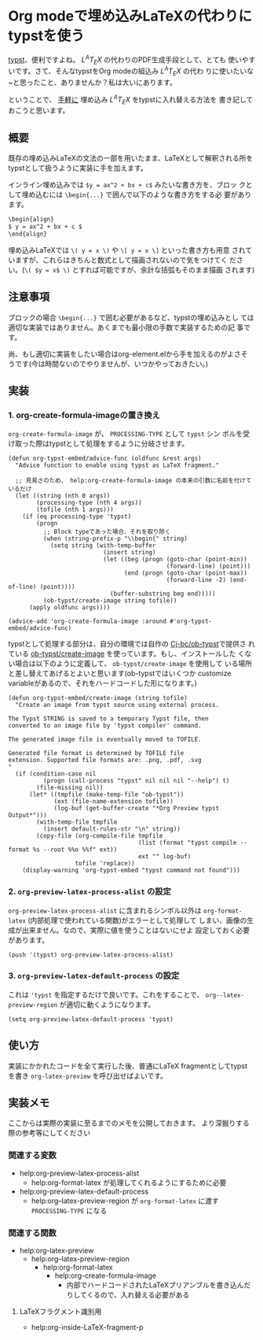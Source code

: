 * Org modeで埋め込みLaTeXの代わりにtypstを使う
:PROPERTIES:
:DATE: [2024-01-26 Fri 23:21]
:TAGS: :org-mode:emacs:typst:
:BLOG_POST_KIND: Knowledge
:BLOG_POST_PROGRESS: Published
:BLOG_POST_STATUS: Normal
:END:
:LOGBOOK:
CLOCK: [2024-01-27 Sat 10:38]--[2024-01-27 Sat 11:22] =>  0:44
CLOCK: [2024-01-26 Fri 23:22]--[2024-01-26 Fri 23:25] =>  0:03
:END:

[[https://typst.app][typst]]、便利ですよね。 $L^A T_E X$ の代わりのPDF生成手段として、とても
使いやすいです。さて、そんなtypstをOrg modeの組込み $L^A T_E X$ の代わ
りに使いたいな~と思ったこと、ありませんか？私は大いにあります。

ということで、 _手軽に_ 埋め込み $L^A T_E X$ をtypstに入れ替える方法を
書き記しておこうと思います。

** 概要
既存の埋め込みLaTeXの文法の一部を用いたまま、LaTeXとして解釈される所を
typstとして扱うように実装に手を加えます。

インライン埋め込みでは ~$y = ax^2 + bx + c$~ みたいな書き方を、ブロッ
クとして埋め込むには ~\begin{...}~ で囲んで以下のような書き方をする必
要があります。

#+begin_src org
  \begin{align}
  $ y = ax^2 + bx + c $
  \end{align}
#+end_src

埋め込みLaTeXでは ~\( y = x \)~ や ~\[ y = x \]~ といった書き方も用意
されていますが、これらはきちんと数式として描画されないので気をつけてく
ださい。(~\( $y = x$ \)~ とすれば可能ですが、余計な括弧もそのまま描画
されます)

** 注意事項
ブロックの場合 ~\begin{...}~ で囲む必要があるなど、typstの埋め込みとし
ては適切な実装ではありません。あくまでも最小限の手数で実装するための記
事です。

尚、もし適切に実装をしたい場合はorg-element.elから手を加えるのがよさそ
うです(今は時間ないのでやりませんが、いつかやっておきたい。)

** 実装
*** 1. org-create-formula-imageの置き換え
~org-create-formula-image~ が、 ~PROCESSING-TYPE~ として ~typst~ シン
ボルを受け取った際はtypstとして処理をするように分岐させます。

#+begin_src elisp
  (defun org-typst-embed/advice-func (oldfunc &rest args)
    "Advice function to enable using typst as LaTeX fragment."

    ;; 見易さのため、 help:org-create-formula-image の本来の引数に名前を付けているだけ
    (let ((string (nth 0 args))
          (processing-type (nth 4 args))
          (tofile (nth 1 args)))
      (if (eq processing-type 'typst)
          (progn
            ;; Block typeであった場合、それを取り除く
            (when (string-prefix-p "\\begin{" string)
              (setq string (with-temp-buffer
                             (insert string)
                             (let ((beg (progn (goto-char (point-min))
                                               (forward-line) (point)))
                                   (end (progn (goto-char (point-max))
                                               (forward-line -2) (end-of-line) (point))))
                               (buffer-substring beg end)))))
            (ob-typst/create-image string tofile))
        (apply oldfunc args))))

  (advice-add 'org-create-formula-image :around #'org-typst-embed/advice-func)
#+end_src

typstとして処理する部分は、自分の環境では自作の [[https://github.com/Cj-bc/ob-typst][Cj-bc/ob-typst]]で提供さ
れている [[https://github.com/Cj-bc/ob-typst/blob/main/ob-typst.el#L92-L127][ob-typst/create-image]] を使っています。もし、インストールした
くない場合は以下のように定義して、 ~ob-typst/create-image~ を使用して
いる場所と差し替えてあげるとよいと思います(ob-typstではいくつか
customize variableがあるので、それをハードコードした形になります。)

#+begin_src elisp
  (defun org-typst-embed/create-image (string tofile)
    "Create an image from typst source using external process.

  The Typst STRING is saved to a temporary Typst file, then
  converted to an image file by 'typst compiler' command.

  The generated image file is eventually moved to TOFILE.

  Generated file format is determined by TOFILE file
  extension. Supported file formats are: .png, .pdf, .svg
  "
    (if (condition-case nil
            (progn (call-process "typst" nil nil nil "--help") t)
          (file-missing nil))
        (let* ((tmpfile (make-temp-file "ob-typst"))
               (ext (file-name-extension tofile))
               (log-buf (get-buffer-create "*Org Preview typst Output*")))
          (with-temp-file tmpfile
            (insert default-rules-str "\n" string))
          (copy-file (org-compile-file tmpfile
                                       (list (format "typst compile --format %s --root %%o %%f" ext))
                                       ext "" log-buf)
                     tofile 'replace))
      (display-warning 'org-typst-embed "typst command not found")))
#+end_src

*** 2. ~org-preview-latex-process-alist~ の設定
~org-preview-latex-process-alist~ に含まれるシンボル以外は
~org-format-latex~ (内部処理で使われている関数)がエラーとして処理して
しまい、画像の生成が出来ません。なので、実際に値を使うことはないにせよ
設定しておく必要があります。

#+begin_src elisp
  (push '(typst) org-preview-latex-process-alist)
#+end_src

*** 3. ~org-preview-latex-default-process~ の設定
これは ~'typst~ を指定するだけで良いです。これをすることで、
~org--latex-preview-region~ が適切に動くようになります。

#+begin_src elisp
  (setq org-preview-latex-default-process 'typst)
#+end_src

** 使い方
実装にかかれたコードを全て実行した後、普通にLaTeX fragmentとしてtypst
を書き ~org-latex-preview~ を呼び出せばよいです。

** 実装メモ
ここからは実際の実装に至るまでのメモを公開しておきます。
より深掘りする際の参考等にしてください

*** 関連する変数
+ help:org-preview-latex-process-alist
  + help:org-format-latex が処理してくれるようにするために必要
+ help:org-preview-latex-default-process
  + help:org--latex-preview-region が ~org-format-latex~ に渡す ~PROCESSING-TYPE~ になる

*** 関連する関数
+ help:org-latex-preview
  + help:org--latex-preview-region
    + help:org-format-latex
      + help:org-create-formula-image
        + 内部でハードコードされたLaTeXプリアンブルを書き込んだりしてくるので、入れ替える必要がある

**** LaTeXフラグメント識別用
+ help:org-inside-LaTeX-fragment-p
